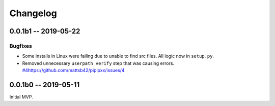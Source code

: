 *********
Changelog
*********

0.0.1b1 -- 2019-05-22
=====================

Bugfixes
--------

* Some installs in Linux were failing due to unable to find src files.
  All logic now in ``setup.py``.
* Removed unnecessary ``userpath verify`` step that was causing errors.
  `<#4 https://github.com/mattsb42/pipipxx/issues/4>`_

0.0.1b0 -- 2019-05-11
=====================

Initial MVP.
